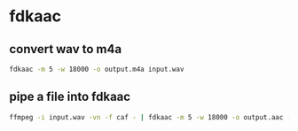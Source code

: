 #+STARTUP: showall
* fdkaac 
** convert wav to m4a

#+begin_src sh
fdkaac -m 5 -w 18000 -o output.m4a input.wav
#+end_src

** pipe a file into fdkaac

#+begin_src sh
ffmpeg -i input.wav -vn -f caf - | fdkaac -m 5 -w 18000 -o output.aac -
#+end_src
